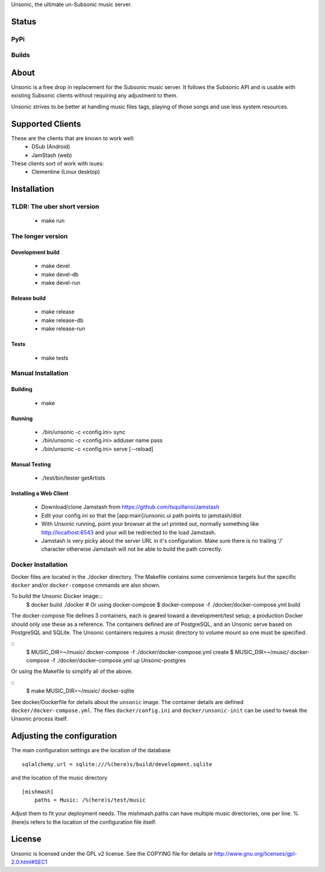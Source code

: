 Unsonic, the ultimate un-Subsonic music server.

Status
======

PyPi
++++
.. image:: https://img.shields.io/pypi/v/unsonic.svg
   :target: https://pypi.python.org/pypi/unsonic/
   :alt: Latest Version
.. image:: https://img.shields.io/pypi/status/unsonic.svg
   :target: https://pypi.python.org/pypi/unsonic/
   :alt: Project Status
.. image:: https://img.shields.io/pypi/l/unsonic.svg
   :target: https://pypi.python.org/pypi/unsonic/
   :alt: License
.. image:: https://img.shields.io/pypi/pyversions/unsonic.svg
   :target: https://pypi.python.org/pypi/unsonic/
   :alt: Supported Python versions

Builds
++++++
.. image:: https://travis-ci.org/redshodan/unsonic.svg?branch=master
   :target: https://travis-ci.org/redshodan/unsonic
   :alt: Build Status
.. image:: https://coveralls.io/repos/github/redshodan/unsonic/badge.svg?branch=master
   :target: https://coveralls.io/github/redshodan/unsonic?branch=master
   :alt: Coverage Status

About
=====
Unsonic is a free drop in replacement for the Subsonic music server. It follows
the Subsonic API and is usable with existing Subsonic clients without requiring
any adjustment to them.

Unsonic strives to be better at handling music files tags, playing of those
songs and use less system resources.

Supported Clients
=================
These are the clients that are known to work well:
  * DSub (Android)
  * JamStash (web)

These clients sort of work with isues:
  * Clementine (Linux desktop)

Installation
============

TLDR: The uber short version
++++++++++++++++++++++++++++
  * make run

The longer version
++++++++++++++++++

Development build
-----------------
  * make devel
  * make devel-db
  * make devel-run

Release build
-------------
  * make release
  * make release-db
  * make release-run

Tests
-----
  * make tests

Manual Installation
+++++++++++++++++++

Building
--------
  * make

Running
-------
  * ./bin/unsonic -c <config.ini> sync
  * ./bin/unsonic -c <config.ini> adduser name pass
  * ./bin/unsonic -c <config.ini> serve [--reload]

Manual Testing
--------------
  * ./test/bin/tester getArtists

Installing a Web Client
-----------------------
  * Download/clone Jamstash from https://github.com/tsquillario/Jamstash
  * Edit your config.ini so that the [app:main]/unsonic.ui path points to jamstash/dist
  * With Unsonic running, point your browser at the url printed out, normally
    something like http://localhost:6543 and your will be redirected to the load
    Jamstash.
  * Jamstash is very picky about the server URL in it's configuration. Make sure
    there is no trailing '/' character otherwise Jamstash will not be able to
    build the path correctly.

Docker Installation
+++++++++++++++++++
Docker files are located in the ./docker directory. The Makefile contains some 
convenience targets but the specific ``docker`` and/or ``docker-compose`` cmmands
are also shown.

To build the Unsonic Docker image:::
    $ docker build ./docker
    # Or using docker-compose
    $ docker-compose -f ./docker/docker-compose.yml build

The docker-compose file defines 3 containers, each is geared toward a development/test setup; a
production Docker should only use these as a reference. The containers defined are of PostgreSQL,
and an Unsonic serve based on PostgreSQL and SQLite. The Unsonic containers requires a music
directory to volume mount so one must be specified.

::
    $ MUSIC_DIR=~/music/ docker-compose -f ./docker/docker-compose.yml create
    $ MUSIC_DIR=~/music/ docker-compose -f ./docker/docker-compose.yml up Unsonic-postgres

Or using the Makefile to simplify all of the above.

::
    $ make MUSIC_DIR=~/music/ docker-sqlite

See docker/Dockerfile for details about the ``unsonic`` image. The container details are 
defined ``docker/docker-compose.yml``. The files ``docker/config.ini`` and ``docker/unsonic-init``
can be used to tweak the Unsonic process itself.

Adjusting the configuration
===========================
The main configuration settings are the location of the database ::

  sqlalchemy.url = sqlite:///%(here)s/build/development.sqlite

and the location of the music directory ::

  [mishmash]
      paths = Music: /%(here)s/test/music

Adjust them to fit your deployment needs. The mishmash.paths can have multiple 
music directories, one per line. %(here)s refers to the location of the 
configuration file itself.


License
=======
Unsonic is licensed under the GPL v2 license. See the COPYING file for details or
http://www.gnu.org/licenses/gpl-2.0.html#SEC1

